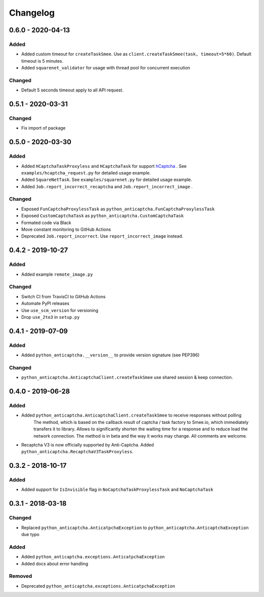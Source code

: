 Changelog
=========

0.6.0 - 2020-04-13
------------------

Added
#####

- Added custom timeout for ``createTaskSmee``.
  Use as ``client.createTaskSmee(task, timeout=5*60)``.
  Default timeout is 5 minutes.
- Added ``squarenet_validator`` for usage with thread pool
  for concurrent execution

Changed
#######

- Default 5 seconds timeout apply to all API request.

0.5.1 - 2020-03-31
------------------

Changed
#######

- Fix import of package

0.5.0 - 2020-03-30
------------------

Added
#####

- Added ``HCaptchaTaskProxyless`` and ``HCaptchaTask`` for
  support hCaptcha_ . See ``examples/hcaptcha_request.py`` for detailed 
  usage example.
- Added ``SquareNetTask``. See ``examples/squarenet.py`` for detailed
  usage example.
- Added ``Job.report_incorrect_recaptcha`` and ``Job.report_incorrect_image`` .

Changed
#######

- Exposed ``FunCaptchaProxylessTask`` as ``python_anticaptcha.FunCaptchaProxylessTask``
- Exposed ``CustomCaptchaTask`` as ``python_anticaptcha.CustomCaptchaTask``
- Formated code via Black
- Move constant monitoring to GitHub Actions
- Deprecated ``Job.report_incorrect``. Use ``report_incorrect_image`` instead.

0.4.2 - 2019-10-27
------------------

Added
#####

- Added example ``remote_image.py``

Changed
#######

- Switch CI from TravisCI to GitHub Actions
- Automate PyPI releases
- Use ``use_scm_version`` for versioning
- Drop ``use_2to3`` in ``setup.py``

0.4.1 - 2019-07-09
------------------

Added
#####

- Added ``python_anticaptcha.__version__`` to provide version signature (see PEP396)

Changed
#######

- ``python_anticaptcha.AnticaptchaClient.createTaskSmee`` use shared session & keep connection.

0.4.0 - 2019-06-28
------------------

Added
#####

- Added ``python_anticaptcha.AnticaptchaClient.createTaskSmee`` to receive responses without polling
	The method, which is based on the callback result of captcha / task factory to Smee.io,
	which immediately transfers it to library. Allows to significantly shorten the waiting time
	for a response and to reduce load the network connection.
	The method is in beta and the way it works may change. All comments are welcome.
- Recaptcha V3 is now officially supported by Anti-Captcha. Added ``python_anticaptcha.RecaptchaV3TaskProxyless``.

0.3.2 - 2018-10-17
------------------

Added
#####

- Added support for ``IsInvisible`` flag in ``NoCaptchaTaskProxylessTask`` and ``NoCaptchaTask``

0.3.1 - 2018-03-18
------------------

Changed
#######

- Replaced ``python_anticaptcha.AnticatpchaException`` to ``python_anticaptcha.AnticaptchaException`` due typo

Added
#####

- Added ``python_anticaptcha.exceptions.AnticatpchaException``
- Added docs about error handling

Removed
#######

- Deprecated ``python_anticaptcha.exceptions.AnticatpchaException``

.. _hCaptcha: https://www.hcaptcha.com/